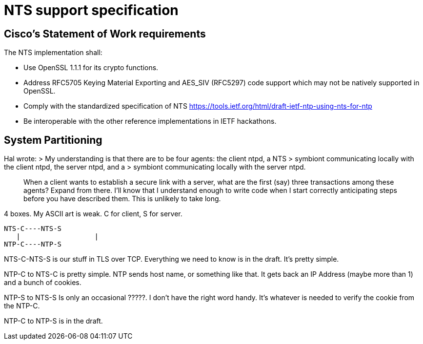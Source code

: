= NTS support specification =

== Cisco's Statement of Work requirements ==

The NTS implementation shall:

* Use OpenSSL 1.1.1 for its crypto functions.

* Address RFC5705 Keying Material Exporting and AES_SIV (RFC5297) code
  support which may not be natively supported in OpenSSL.

* Comply with the standardized specification of NTS
  https://tools.ietf.org/html/draft-ietf-ntp-using-nts-for-ntp

* Be interoperable with the other reference implementations in IETF hackathons.

== System Partitioning ==

Hal wrote:
> My understanding is that there are to be four agents: the client ntpd, a NTS
> symbiont communicating locally with the client ntpd, the server ntpd, and a
> symbiont communicating locally with the server ntpd.

> When a client wants to establish a secure link with a server, what are the
> first (say) three transactions among these agents?  Expand from there. I'll
> know that I understand enough to write code when I start correctly
> anticipating steps before you have described them.  This is unlikely to take
> long.

4 boxes.  My ASCII art is weak.  C for client, S for server.

   NTS-C----NTS-S
      |                  |
   NTP-C----NTP-S

NTS-C-NTS-S is our stuff in TLS over TCP.  Everything we need to know is in
the draft.  It's pretty simple.

NTP-C to NTS-C is pretty simple.  NTP sends host name, or something like that.
 It gets back an IP Address (maybe more than 1) and a bunch of cookies.

NTP-S to NTS-S Is only an occasional ?????.  I don't have the right word
handy.  It's whatever is needed to verify the cookie from the NTP-C.

NTP-C to NTP-S is in the draft.

